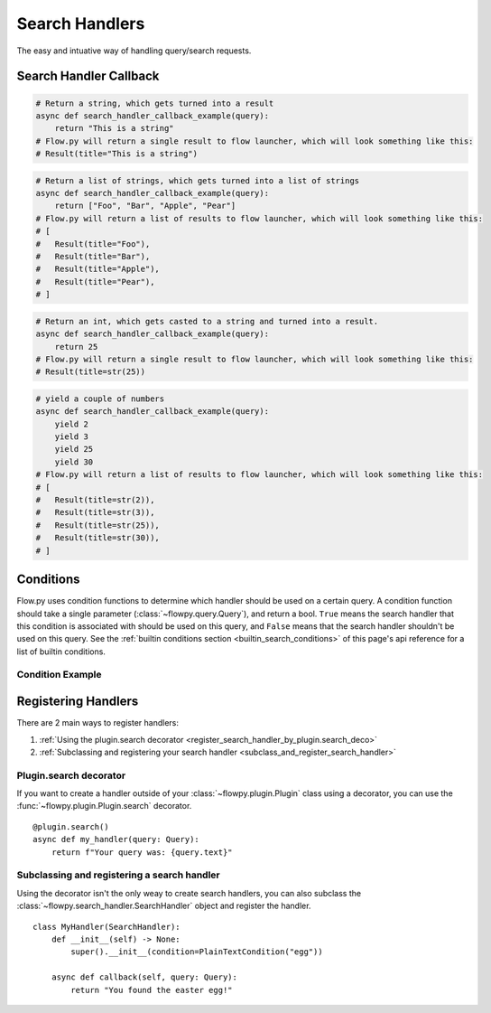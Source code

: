 .. _search_handlers:

Search Handlers
===============
The easy and intuative way of handling query/search requests.

Search Handler Callback
------------------------

.. function:: async def search_handler_callback(query)

    This is an scheme of a basic search handler callback that returns items.

    See the :ref:`registering search handlers section <register_search_handler>` for information on how to register your search handler.

    Flow.py will attemp to convert whatever the callback returns into a list of results. If a dictionary is given, flow.py will try and convert it into an :class:`~flowpy.jsonrpc.results.Result` via :func:`~flowpy.jsonrpc.results.Result.from_dict`
    
    The callback can also be an async iterator, and yield the results.

    :param query: The query data
    :type query: :class:`~flowpy.query.Query`
    :rtype: :class:`~flowpy.jsonrpc.results.Result` | list[:class:`~flowpy.jsonrpc.results.Result`] | dict | str | int | Any
    :yields: :class:`~flowpy.jsonrpc.results.Result` | dict | str | int | Any
    :returns: Flow.py will take the output in whatever form it is in, and try its best to convert it into a list of results. Worst case, it casts the item to a string and handles it accordingly.

.. code:: py

    # Return a string, which gets turned into a result
    async def search_handler_callback_example(query):
        return "This is a string"
    # Flow.py will return a single result to flow launcher, which will look something like this:
    # Result(title="This is a string")

.. code:: py

    # Return a list of strings, which gets turned into a list of strings
    async def search_handler_callback_example(query):
        return ["Foo", "Bar", "Apple", "Pear"]
    # Flow.py will return a list of results to flow launcher, which will look something like this:
    # [
    #   Result(title="Foo"),
    #   Result(title="Bar"),
    #   Result(title="Apple"),
    #   Result(title="Pear"),
    # ]

.. code:: py

    # Return an int, which gets casted to a string and turned into a result.
    async def search_handler_callback_example(query):
        return 25
    # Flow.py will return a single result to flow launcher, which will look something like this:
    # Result(title=str(25))

.. code:: py

    # yield a couple of numbers
    async def search_handler_callback_example(query):
        yield 2
        yield 3
        yield 25
        yield 30
    # Flow.py will return a list of results to flow launcher, which will look something like this:
    # [
    #   Result(title=str(2)),
    #   Result(title=str(3)),
    #   Result(title=str(25)),
    #   Result(title=str(30)),
    # ]

Conditions
-----------

Flow.py uses condition functions to determine which handler should be used on a certain query. A condition function should take a single parameter (:class:`~flowpy.query.Query`), and return a bool. ``True`` means the search handler that this condition is associated with should be used on this query, and ``False`` means that the search handler shouldn't be used on this query. See the :ref:`builtin conditions section <builtin_search_conditions>` of this page's api reference for a list of builtin conditions.

.. _condition_example:

Condition Example
~~~~~~~~~~~~~~~~~

.. function:: def condition(query)

    This is called when flow.py is determining if a certain query handler should be used for a certain query or not.

    :param query: The query that will be give to the search handler
    :type query: :class:`~flowpy.query.Query`
    :rtype: :class:`bool`
    :returns: A bool. ``True`` means the search handler that this condition is associated with should be used on this query, and ``False`` means that the search handler shouldn't be used on this query.

.. _register_search_handler:

Registering Handlers
--------------------

There are 2 main ways to register handlers:

1. :ref:`Using the plugin.search decorator <register_search_handler_by_plugin.search_deco>`

2. :ref:`Subclassing and registering your search handler <subclass_and_register_search_handler>`

.. _register_search_handler_by_plugin.search_deco:

Plugin.search decorator
~~~~~~~~~~~~~~~~~~~~~~~
If you want to create a handler outside of your :class:`~flowpy.plugin.Plugin` class using a decorator, you can use the :func:`~flowpy.plugin.Plugin.search` decorator. ::

    @plugin.search()
    async def my_handler(query: Query):
        return f"Your query was: {query.text}"

.. _subclass_and_register_search_handler:

Subclassing and registering a search handler
~~~~~~~~~~~~~~~~~~~~~~~~~~~~~~~~~~~~~~~~~~~~
Using the decorator isn't the only weay to create search handlers, you can also subclass the :class:`~flowpy.search_handler.SearchHandler` object and register the handler. ::

    class MyHandler(SearchHandler):
        def __init__(self) -> None:
            super().__init__(condition=PlainTextCondition("egg"))
        
        async def callback(self, query: Query):
            return "You found the easter egg!"